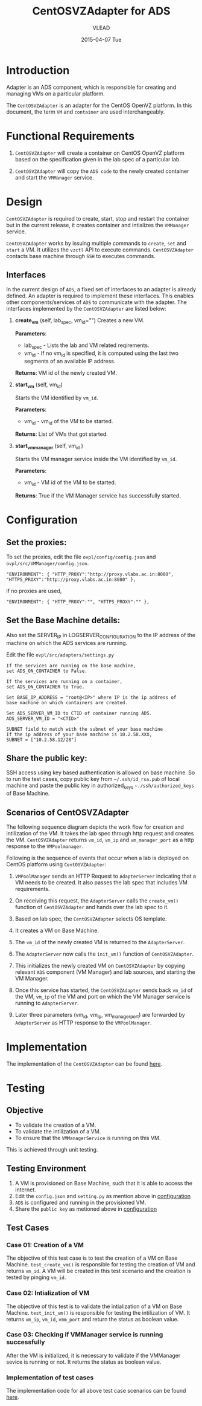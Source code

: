 #+TITLE:     CentOSVZAdapter for ADS
#+AUTHOR:    VLEAD   
#+DATE:      2015-04-07 Tue

* Introduction
Adapter is an ADS component, which is responsible for creating and
managing VMs on a particular platform. 

The =CentOSVZAdapter= is an adapter for the CentOS OpenVZ platform. In
this document, the term =VM= and =container= are used interchangeably.

* Functional Requirements
 
  1. =CentOSVZAdapter= will create a container on CentOS OpenVZ platform based on the specification
     given in the lab spec of a particular lab.

  2. =CentOSVZAdapter= will copy the =ADS code=  to the newly
     created container and start the =VMManager= service.
     
* Design
=CentOSVZAdapter= is required to create, start, stop and restart the
container but in the current release, it creates container and
intializes the =VMManager= service.

=CentOSVZAdapter= works by issuing multiple commands to =create=,
=set= and =start= a VM. It utilizes the =vzctl= API to execute
commands. =CentOSVZAdapter= contacts base machine through
=SSH= to executes commands.

** Interfaces
In the current design of =ADS=, a fixed set of interfaces to an adapter
is already defined. An adapter is required to implement these
interfaces. This enables other components/services of =ADS= to
communicate with the adapter. The interfaces implemented by the
=CentOSVZAdapter= are listed below:

1. *create_vm* (self, lab_spec, vm_id="")   
     Creates a new VM.
 
     *Parameters*: 
                 + lab_spec - Lists the lab and VM related reqirements.
                 + vm_id - If no vm_id is specified, it is computed using the last two segments of an available IP address.

     *Returns*: VM id of the newly created VM.

2. *start_vm* (self, vm_id)
     
     Starts the VM identified by =vm_id=.

     *Parameters*:
                 + vm_id - vm_id of the VM to be started.
    
     *Returns*: List of VMs that got started.

3. *start_vm_manager* (self, vm_id )
    
     Starts the VM manager service inside the VM identified by =vm_id=.
     
     *Parameters*:
                 + vm_id - VM id of the VM to be started.
     
     *Returns*: True if the VM Manager service has successfully started.     



* Configuration <<configuration>> 

** Set the proxies:
To set the proxies, edit the file =ovpl/config/config.json= and
   =ovpl/src/VMManager/config.json=.
#+BEGIN_EXAMPLE
"ENVIRONMENT": { "HTTP_PROXY":"http://proxy.vlabs.ac.in:8080", "HTTPS_PROXY":"http://proxy.vlabs.ac.in:8080" },
#+END_EXAMPLE

if no proxies are used,
#+BEGIN_EXAMPLE
"ENVIRONMENT": { "HTTP_PROXY":"", "HTTPS_PROXY":"" },
#+END_EXAMPLE

** Set the Base Machine details:
Also set the SERVER_IP in LOGSERVER_CONFIGURATION to the IP address of
the machine on which the ADS services are running.

Edit the file =ovpl/src/adapters/settings.py= 
#+BEGIN_EXAMPLE
If the services are running on the base machine,
set ADS_ON_CONTAINER to False.

If the services are running on a container,
set ADS_ON_CONTAINER to True.

Set BASE_IP_ADDRESS = "root@<IP>" where IP is the ip address of
base machine on which containers are created.

Set ADS_SERVER_VM_ID to CTID of container running ADS.
ADS_SERVER_VM_ID = "<CTID>" 

SUBNET field to match with the subnet of your base machine
If the ip address of your base machine is 10.2.58.XXX, 
SUBNET = ["10.2.58.12/28"]
#+END_EXAMPLE

** Share the public key:
SSH access using key based authentication is allowed on base
machine. So to run the test cases, copy public key from
=~/.ssh/id_rsa.pub= of local machine and paste the public key in
authorized_keys =~./ssh/authorized_keys= of Base Machine.

** Scenarios of CentOSVZAdapter

The following sequence diagram depicts the work flow for creation and
intilization of the VM. It takes the lab spec through http
request and creates the VM. =CentOSVZAdapter= returns =vm_id=, =vm_ip= and
=vm_manager_port= as a http response to the =VMPoolmanager=.

[[./sequence-diagram-of-centos-openvzadapter.png]]

Following is the sequence of events that occur when a lab is deployed
on CentOS platform using =CentOSVZAdapter=:

1) =VMPoolManager= sends an HTTP Request to =AdapterServer= indicating
   that a VM needs to be created. It also passes the lab spec that
   includes VM requirements.

2) On receiving this request, the =AdapterServer= calls the =create_vm()=
   function of =CentOSVZAdapter= and hands over the lab spec to it.

3) Based on lab spec, the =CentOSVZAdapter= selects OS template.

4) It creates a VM on Base Machine.

5) The =vm_id= of the newly created VM is returned to the
   =AdapterServer=.

6) The =AdapterServer= now calls the =init_vm()= function of =CentOSVZAdapter=.

7) This initializes the newly created VM on =CentOSVZAdapter= by copying
   relevant =ADS= component (VM Manager) and lab sources, and starting
   the VM Manager.

8) Once this service has started, the =CentOSVZAdapter= sends back
   =vm_id= of the VM, =vm_ip= of the VM and
   port on which the VM Manager service is running to =AdapterServer=.

9) Later three parameters (vm_id, vm_ip, vm_manager_port) are
   forwarded by =AdapterServer= as HTTP response to the =VMPoolManager=.

* Implementation
The implementation of the =CentOSVZAdapter= can be found [[../src/adapters/CentOSVZAdapter.py][here]].

* Testing
** Objective
+ To validate the creation of a VM.
+ To validate the intilization of a VM.
+ To ensure that the =VMManagerService= is running on this VM.

This is achieved through unit testing.
** Testing Environment

1. A VM is provisioned on Base Machine, such that it is able to access the
   internet.  
2) Edit the =config.json= and =setting.py= as
   mention above in [[configuration][configuration]]
3) =ADS= is configured and running in the provisioned VM.
4) Share the =public key= as metioned above in [[configuration][configuration]]

** Test Cases
*** Case 01: Creation of a VM
The objective of this test case is to test the creation of a VM on
Base Machine. =test_create_vm()= is responsible for testing the
creation of VM and returns =vm_id=. A VM will be created in this test
scenario and the creation is tested by pinging =vm_id=. 

*** Case 02: Intialization of VM 
The objective of this test is to validate the intialization of a VM on
Base Machine. =test_init_vm()= is responsible for testing the
intilization of VM. It returns =vm_ip=, =vm_id=, =vmm_port= and return
the status as boolean value.

*** Case 03: Checking if VMManager service is running successfully
After the VM is initialized, it is necessary to validate if the
VMManager sevice is running or not. It returns the status as boolean value.

*** Implementation of test cases
The implementation code for all above test case scenarios can be found [[https://github.com/vlead/ovpl/blob/openvz-adapter/tests/test_openvz_adapter.py][here]].

